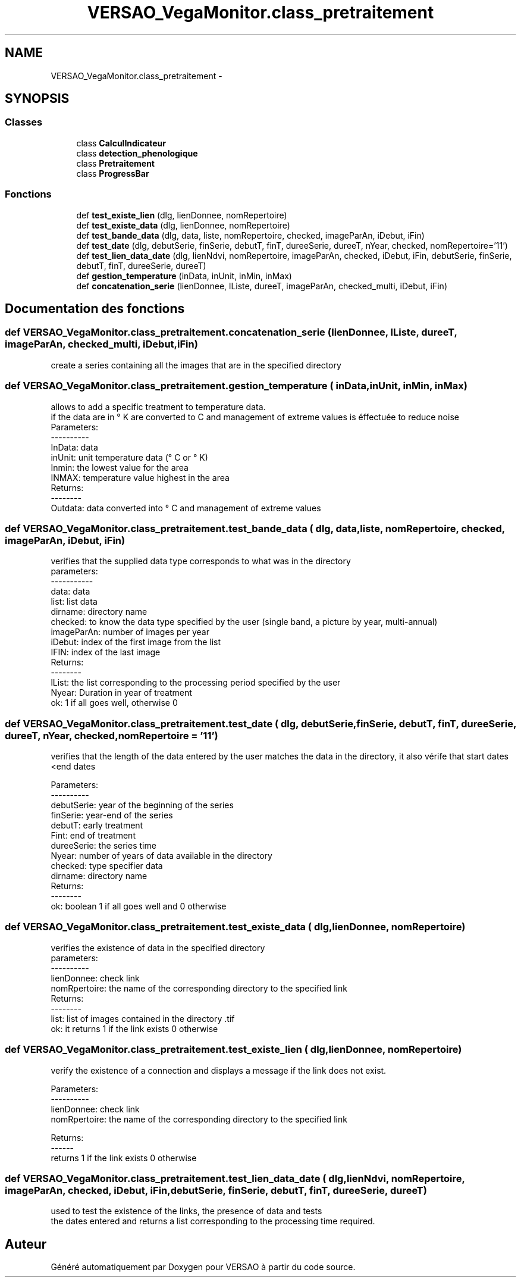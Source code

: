 .TH "VERSAO_VegaMonitor.class_pretraitement" 3 "Jeudi 4 Août 2016" "VERSAO" \" -*- nroff -*-
.ad l
.nh
.SH NAME
VERSAO_VegaMonitor.class_pretraitement \- 
.SH SYNOPSIS
.br
.PP
.SS "Classes"

.in +1c
.ti -1c
.RI "class \fBCalculIndicateur\fP"
.br
.ti -1c
.RI "class \fBdetection_phenologique\fP"
.br
.ti -1c
.RI "class \fBPretraitement\fP"
.br
.ti -1c
.RI "class \fBProgressBar\fP"
.br
.in -1c
.SS "Fonctions"

.in +1c
.ti -1c
.RI "def \fBtest_existe_lien\fP (dlg, lienDonnee, nomRepertoire)"
.br
.ti -1c
.RI "def \fBtest_existe_data\fP (dlg, lienDonnee, nomRepertoire)"
.br
.ti -1c
.RI "def \fBtest_bande_data\fP (dlg, data, liste, nomRepertoire, checked, imageParAn, iDebut, iFin)"
.br
.ti -1c
.RI "def \fBtest_date\fP (dlg, debutSerie, finSerie, debutT, finT, dureeSerie, dureeT, nYear, checked, nomRepertoire='11')"
.br
.ti -1c
.RI "def \fBtest_lien_data_date\fP (dlg, lienNdvi, nomRepertoire, imageParAn, checked, iDebut, iFin, debutSerie, finSerie, debutT, finT, dureeSerie, dureeT)"
.br
.ti -1c
.RI "def \fBgestion_temperature\fP (inData, inUnit, inMin, inMax)"
.br
.ti -1c
.RI "def \fBconcatenation_serie\fP (lienDonnee, lListe, dureeT, imageParAn, checked_multi, iDebut, iFin)"
.br
.in -1c
.SH "Documentation des fonctions"
.PP 
.SS "def VERSAO_VegaMonitor\&.class_pretraitement\&.concatenation_serie ( lienDonnee,  lListe,  dureeT,  imageParAn,  checked_multi,  iDebut,  iFin)"

.PP
.nf
create a series containing all the images that are in the specified directory    

.fi
.PP
 
.SS "def VERSAO_VegaMonitor\&.class_pretraitement\&.gestion_temperature ( inData,  inUnit,  inMin,  inMax)"

.PP
.nf
allows to add a specific treatment to temperature data.
if the data are in ° K are converted to C and management of extreme values is éffectuée to reduce noise
Parameters:
----------
     InData: data
     inUnit: unit temperature data (° C or ° K)
     Inmin: the lowest value for the area
     INMAX: temperature value highest in the area
 Returns:
 --------
     Outdata: data converted into ° C and management of extreme values    
.fi
.PP
 
.SS "def VERSAO_VegaMonitor\&.class_pretraitement\&.test_bande_data ( dlg,  data,  liste,  nomRepertoire,  checked,  imageParAn,  iDebut,  iFin)"

.PP
.nf
 verifies that the supplied data type corresponds to what was in the directory
 parameters:
 -----------
     data: data
     list: list data
     dirname: directory name
     checked: to know the data type specified by the user (single band, a picture by year, multi-annual)
     imageParAn: number of images per year
     iDebut: index of the first image from the list
     IFIN: index of the last image
 Returns:
 --------
     lList: the list corresponding to the processing period specified by the user
     Nyear: Duration in year of treatment
     ok: 1 if all goes well, otherwise 0    

.fi
.PP
 
.SS "def VERSAO_VegaMonitor\&.class_pretraitement\&.test_date ( dlg,  debutSerie,  finSerie,  debutT,  finT,  dureeSerie,  dureeT,  nYear,  checked,  nomRepertoire = \fC'11'\fP)"

.PP
.nf
 verifies that the length of the data entered by the user matches the data in the directory, it also vérife that start dates <end dates

 Parameters:
 ----------
     debutSerie: year of the beginning of the series
     finSerie: year-end of the series
     debutT: early treatment
     Fint: end of treatment
     dureeSerie: the series time
     Nyear: number of years of data available in the directory
     checked: type specifier data
     dirname: directory name
 Returns:
 --------
     ok: boolean 1 if all goes well and 0 otherwise        
.fi
.PP
 
.SS "def VERSAO_VegaMonitor\&.class_pretraitement\&.test_existe_data ( dlg,  lienDonnee,  nomRepertoire)"

.PP
.nf
 verifies the existence of data in the specified directory
 parameters:
 ----------
 lienDonnee: check link
 nomRpertoire: the name of the corresponding directory to the specified link
 Returns:
 --------
 list: list of images contained in the directory .tif
 ok: it returns 1 if the link exists 0 otherwise    

.fi
.PP
 
.SS "def VERSAO_VegaMonitor\&.class_pretraitement\&.test_existe_lien ( dlg,  lienDonnee,  nomRepertoire)"

.PP
.nf
verify the existence of a connection and displays a message if the link does not exist.

 Parameters:
 ----------
 lienDonnee: check link
 nomRpertoire: the name of the corresponding directory to the specified link
 
 Returns:
 ------
 returns 1 if the link exists 0 otherwise    
.fi
.PP
 
.SS "def VERSAO_VegaMonitor\&.class_pretraitement\&.test_lien_data_date ( dlg,  lienNdvi,  nomRepertoire,  imageParAn,  checked,  iDebut,  iFin,  debutSerie,  finSerie,  debutT,  finT,  dureeSerie,  dureeT)"

.PP
.nf
used to test the existence of the links, the presence of data and tests 
the dates entered and returns a list corresponding to the processing time required.    
.fi
.PP
 
.SH "Auteur"
.PP 
Généré automatiquement par Doxygen pour VERSAO à partir du code source\&.
